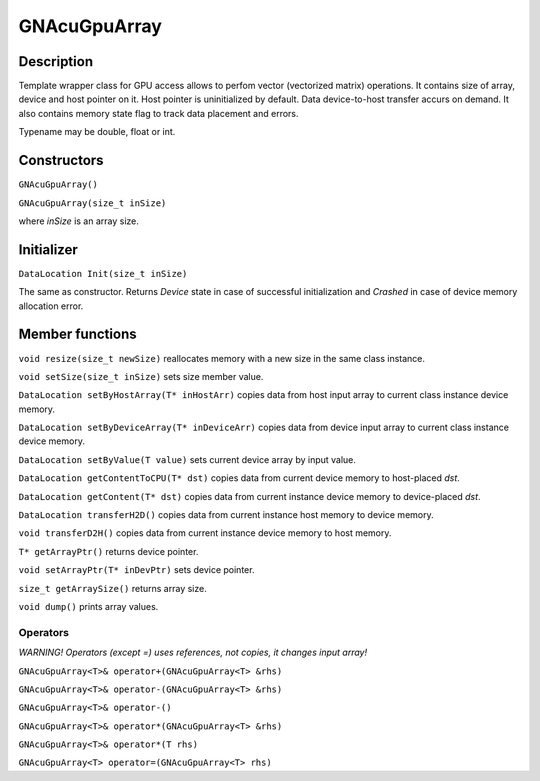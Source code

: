 GNAcuGpuArray
~~~~~~~~~~~~~

Description
^^^^^^^^^^^

Template wrapper class for GPU access allows to perfom vector (vectorized matrix) operations. It contains size of array, device and host pointer on it. Host pointer is uninitialized by default. Data device-to-host transfer accurs on demand. It also contains memory state flag to track data placement and errors.

Typename may be double, float or int.

Constructors
^^^^^^^^^^^^

``GNAcuGpuArray()``

``GNAcuGpuArray(size_t inSize)``

where `inSize` is an array size.

Initializer
^^^^^^^^^^^

``DataLocation Init(size_t inSize)``

The same as constructor. Returns `Device` state in case of successful initialization and `Crashed` in case of device memory allocation error.

Member functions
^^^^^^^^^^^^^^^^

``void resize(size_t newSize)`` reallocates memory with a new size in the same class instance.

``void setSize(size_t inSize)`` sets size member value.

``DataLocation setByHostArray(T* inHostArr)`` copies data from host input array to current class instance device memory. 

``DataLocation setByDeviceArray(T* inDeviceArr)`` copies data from device input array to current class instance device memory.

``DataLocation setByValue(T value)`` sets current device array by input value.

``DataLocation getContentToCPU(T* dst)`` copies data from current device memory to host-placed `dst`.

``DataLocation getContent(T* dst)`` copies data from current instance device memory to device-placed `dst`.

``DataLocation transferH2D()`` copies data from current instance host memory to device memory.

``void transferD2H()`` copies data from current instance device memory to host memory.

``T* getArrayPtr()`` returns device pointer.
 
``void setArrayPtr(T* inDevPtr)`` sets device pointer.

``size_t getArraySize()`` returns array size.

``void dump()`` prints array values.

Operators
---------

*WARNING! Operators (except =) uses references, not copies, it changes input array!*

``GNAcuGpuArray<T>& operator+(GNAcuGpuArray<T> &rhs)``

``GNAcuGpuArray<T>& operator-(GNAcuGpuArray<T> &rhs)``

``GNAcuGpuArray<T>& operator-()``

``GNAcuGpuArray<T>& operator*(GNAcuGpuArray<T> &rhs)``

``GNAcuGpuArray<T>& operator*(T rhs)``

``GNAcuGpuArray<T> operator=(GNAcuGpuArray<T> rhs)``
